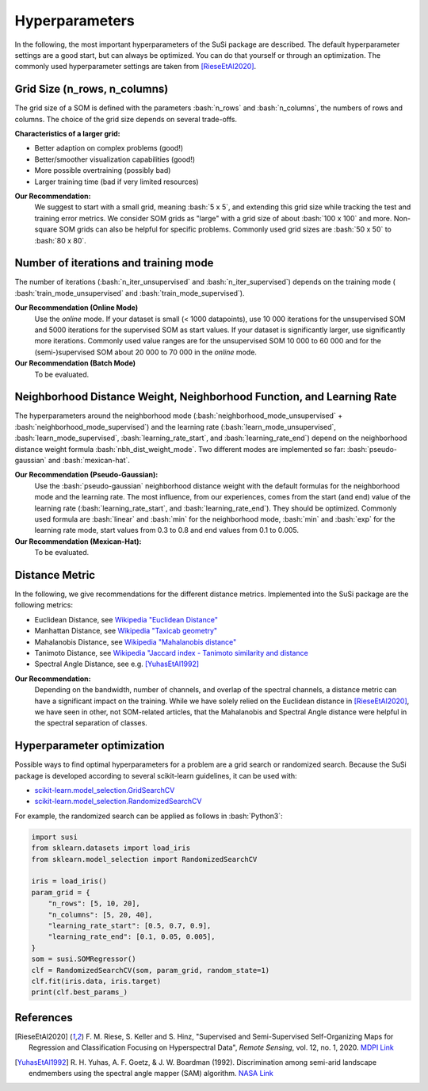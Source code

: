 Hyperparameters
================

.. role:: bash(code)
   :language: bash

.. role:: python(code)
   :language: python3


In the following, the most important hyperparameters of the SuSi package are
described. The default hyperparameter settings are a good start, but can
always be optimized. You can do that yourself or through an optimization.
The commonly used hyperparameter settings are taken from [RieseEtAl2020]_.


Grid Size (n_rows, n_columns)
-------------------------------

The grid size of a SOM is defined with the parameters :bash:`n_rows` and
:bash:`n_columns`, the numbers of rows and columns.
The choice of the grid size depends on several trade-offs.

**Characteristics of a larger grid:**

- Better adaption on complex problems (good!)
- Better/smoother visualization capabilities (good!)
- More possible overtraining (possibly bad)
- Larger training time (bad if very limited resources)

**Our Recommendation:**
    We suggest to start with a small grid, meaning :bash:`5 x 5`, and extending
    this grid size while tracking the test and training error metrics.
    We consider SOM grids as "large" with a grid size of about :bash:`100 x 100`
    and more. Non-square SOM grids can also be helpful for specific problems.
    Commonly used grid sizes are :bash:`50 x 50` to :bash:`80 x 80`.


Number of iterations and training mode
----------------------------------------

The number of iterations (:bash:`n_iter_unsupervised` and
:bash:`n_iter_supervised`) depends on the training mode (
:bash:`train_mode_unsupervised` and :bash:`train_mode_supervised`).

**Our Recommendation (Online Mode)**
    Use the *online* mode. If your dataset is small (< 1000 datapoints), use
    10 000 iterations for the unsupervised SOM and 5000 iterations for the
    supervised SOM as start values. If your dataset is significantly larger,
    use significantly more iterations. Commonly used value ranges are  for the
    unsupervised SOM 10 000 to 60 000 and for the (semi-)supervised SOM about
    20 000 to 70 000 in the *online* mode.

**Our Recommendation (Batch Mode)**
    To be evaluated.

Neighborhood Distance Weight, Neighborhood Function, and Learning Rate
------------------------------------------------------------------------

The hyperparameters around the neighborhood mode
(:bash:`neighborhood_mode_unsupervised` + :bash:`neighborhood_mode_supervised`)
and the learning rate (:bash:`learn_mode_unsupervised`,
:bash:`learn_mode_supervised`, :bash:`learning_rate_start`, and
:bash:`learning_rate_end`) depend on the neighborhood distance weight formula
:bash:`nbh_dist_weight_mode`. Two different modes are implemented so far:
:bash:`pseudo-gaussian` and :bash:`mexican-hat`.

**Our Recommendation (Pseudo-Gaussian):**
    Use the :bash:`pseudo-gaussian` neighborhood distance weight with the
    default formulas for the neighborhood mode and the learning rate. The most
    influence, from our experiences, comes from the start (and end) value of
    the learning rate (:bash:`learning_rate_start`, and
    :bash:`learning_rate_end`). They should be optimized. Commonly used
    formula are :bash:`linear` and :bash:`min` for the neighborhood mode,
    :bash:`min` and :bash:`exp` for the learning rate mode, start values from
    0.3 to 0.8 and end values from 0.1 to 0.005.


**Our Recommendation (Mexican-Hat):**
    To be evaluated.

Distance Metric
-----------------

In the following, we give recommendations for the different distance metrics.
Implemented into the SuSi package are the following metrics:

* Euclidean Distance, see `Wikipedia "Euclidean Distance" <https://en.wikipedia.org/wiki/Euclidean_distance>`_
* Manhattan Distance, see `Wikipedia "Taxicab geometry" <https://en.wikipedia.org/wiki/Taxicab_geometry>`_
* Mahalanobis Distance, see `Wikipedia "Mahalanobis distance" <https://en.wikipedia.org/wiki/Mahalanobis_distance>`_
* Tanimoto Distance, see `Wikipedia "Jaccard index - Tanimoto similarity and distance <https://en.wikipedia.org/wiki/Jaccard_index#Tanimoto_similarity_and_distance>`_
* Spectral Angle Distance, see e.g. [YuhasEtAl1992]_

**Our Recommendation:**
    Depending on the bandwidth, number of channels, and overlap of the spectral
    channels, a distance metric can have a significant impact on the training.
    While we have solely relied on the Euclidean distance in [RieseEtAl2020]_,
    we have seen in other, not SOM-related articles, that the Mahalanobis and
    Spectral Angle distance were helpful in the spectral separation of classes.

Hyperparameter optimization
---------------------------

Possible ways to find optimal hyperparameters for a problem are a grid search
or randomized search. Because the SuSi package is developed according to
several scikit-learn guidelines, it can be used with:

- `scikit-learn.model_selection.GridSearchCV <https://scikit-learn.org/stable/modules/generated/sklearn.model_selection.GridSearchCV.html>`_
- `scikit-learn.model_selection.RandomizedSearchCV <https://scikit-learn.org/stable/modules/generated/sklearn.model_selection.RandomizedSearchCV.html>`_

For example, the randomized search can be applied as follows in :bash:`Python3`:

.. code:: python3

    import susi
    from sklearn.datasets import load_iris
    from sklearn.model_selection import RandomizedSearchCV

    iris = load_iris()
    param_grid = {
        "n_rows": [5, 10, 20],
        "n_columns": [5, 20, 40],
        "learning_rate_start": [0.5, 0.7, 0.9],
        "learning_rate_end": [0.1, 0.05, 0.005],
    }
    som = susi.SOMRegressor()
    clf = RandomizedSearchCV(som, param_grid, random_state=1)
    clf.fit(iris.data, iris.target)
    print(clf.best_params_)



References
------------

.. [RieseEtAl2020] F. M. Riese, S. Keller and S. Hinz, "Supervised and
    Semi-Supervised Self-Organizing Maps for Regression and Classification
    Focusing on Hyperspectral Data", *Remote Sensing*, vol. 12, no. 1, 2020.
    `MDPI Link <https://www.mdpi.com/2072-4292/12/1/7>`_
.. [YuhasEtAl1992] R. H. Yuhas, A. F. Goetz, & J. W. Boardman (1992).
    Discrimination among semi-arid landscape endmembers using the spectral
    angle mapper (SAM) algorithm.
    `NASA Link <https://ntrs.nasa.gov/citations/19940012238>`_
